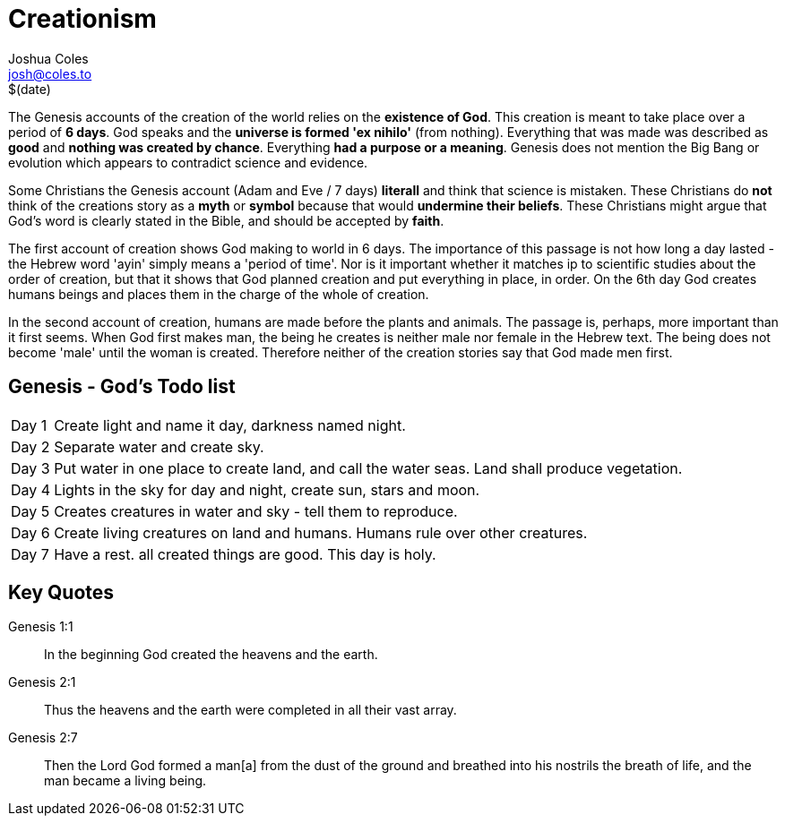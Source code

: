 = Creationism =
Joshua Coles <josh@coles.to>
$(date)

The Genesis accounts of the creation of the world relies on the *existence of God*. This creation is meant to take place over a period of *6 days*. God speaks and the *universe is formed 'ex nihilo'* (from nothing). Everything that was made was described as *good* and *nothing was created by chance*. Everything *had a purpose or a meaning*. Genesis does not mention the Big Bang or evolution which appears to contradict science and evidence.

Some Christians the Genesis account (Adam and Eve / 7 days) *literall* and think that science is mistaken. These Christians do *not* think of the creations story as a *myth* or *symbol* because that would *undermine their beliefs*. These Christians might argue that God's word is clearly stated in the Bible, and should be accepted by *faith*.

The first account of creation shows God making to world in 6 days. The importance of this passage is not how long a day lasted - the Hebrew word 'ayin' simply means a 'period of time'. Nor is it important whether it matches ip to scientific studies about the order of creation, but that it shows that God planned creation and put everything in place, in order. On the 6th day God creates humans beings and places them in the charge of the whole of creation.

In the second account of creation, humans are made before the plants and animals. The passage is, perhaps, more important than it first seems. When God first makes man, the being he creates is neither male nor female  in the Hebrew text. The being does not become 'male' until the woman is created. Therefore neither of the creation stories say that God made men first.

== Genesis - God's Todo list ==
[horizontal]
Day 1:: Create light and name it day, darkness named night.
Day 2:: Separate water and create sky.
Day 3:: Put water in one place to create land, and call the water seas. Land shall produce vegetation.
Day 4:: Lights in the sky for day and night, create sun, stars and moon.
Day 5:: Creates creatures in water and sky - tell them to reproduce.
Day 6:: Create living creatures on land and humans. Humans rule over other creatures.
Day 7:: Have a rest. all created things are good. This day is holy.

== Key Quotes ==
Genesis 1:1:: In the beginning God created the heavens and the earth.

Genesis 2:1:: Thus the heavens and the earth were completed in all their vast array.

Genesis 2:7:: Then the Lord God formed a man[a] from the dust of the ground and breathed into his nostrils the breath of life, and the man became a living being.
